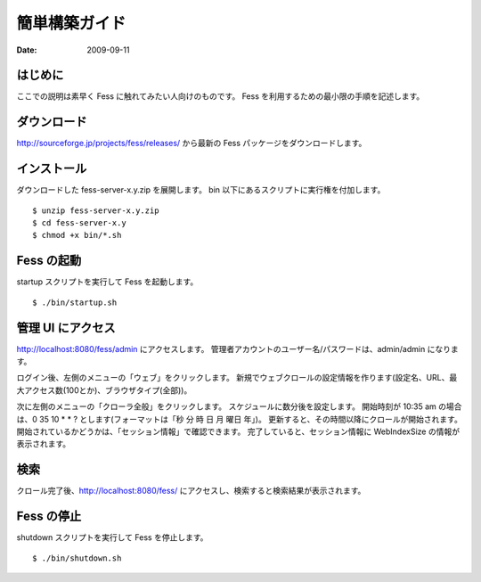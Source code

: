 ==============
簡単構築ガイド
==============

:Date:   2009-09-11

はじめに
========

ここでの説明は素早く Fess に触れてみたい人向けのものです。 Fess
を利用するための最小限の手順を記述します。

ダウンロード
============

http://sourceforge.jp/projects/fess/releases/ から最新の Fess
パッケージをダウンロードします。

インストール
============

ダウンロードした fess-server-x.y.zip を展開します。 bin
以下にあるスクリプトに実行権を付加します。

::

    $ unzip fess-server-x.y.zip
    $ cd fess-server-x.y
    $ chmod +x bin/*.sh

Fess の起動
===========

startup スクリプトを実行して Fess を起動します。

::

    $ ./bin/startup.sh

管理 UI にアクセス
==================

http://localhost:8080/fess/admin にアクセスします。
管理者アカウントのユーザー名/パスワードは、admin/admin になります。

ログイン後、左側のメニューの「ウェブ」をクリックします。
新規でウェブクロールの設定情報を作ります(設定名、URL、最大アクセス数(100とか)、ブラウザタイプ(全部))。

次に左側のメニューの「クローラ全般」をクリックします。
スケジュールに数分後を設定します。 開始時刻が 10:35 am の場合は、0 35 10
\* \* ? とします(フォーマットは「秒 分 時 日 月 曜日 年」)。
更新すると、その時間以降にクロールが開始されます。
開始されているかどうかは、「セッション情報」で確認できます。
完了していると、セッション情報に WebIndexSize の情報が表示されます。

検索
====

クロール完了後、\ http://localhost:8080/fess/
にアクセスし、検索すると検索結果が表示されます。

Fess の停止
===========

shutdown スクリプトを実行して Fess を停止します。

::

    $ ./bin/shutdown.sh
